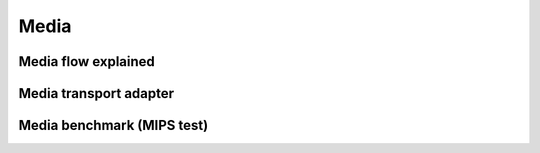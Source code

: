 Media
*****************************************

Media flow explained
=========================================

Media transport adapter
=========================================

Media benchmark (MIPS test)
=========================================



